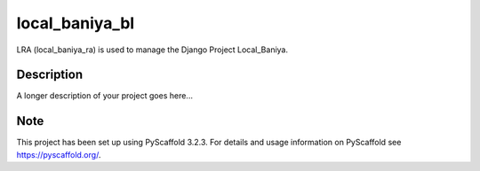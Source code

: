 ===============
local_baniya_bl
===============


LRA (local_baniya_ra) is used to manage the Django Project Local_Baniya.


Description
===========

A longer description of your project goes here...


Note
====

This project has been set up using PyScaffold 3.2.3. For details and usage
information on PyScaffold see https://pyscaffold.org/.
